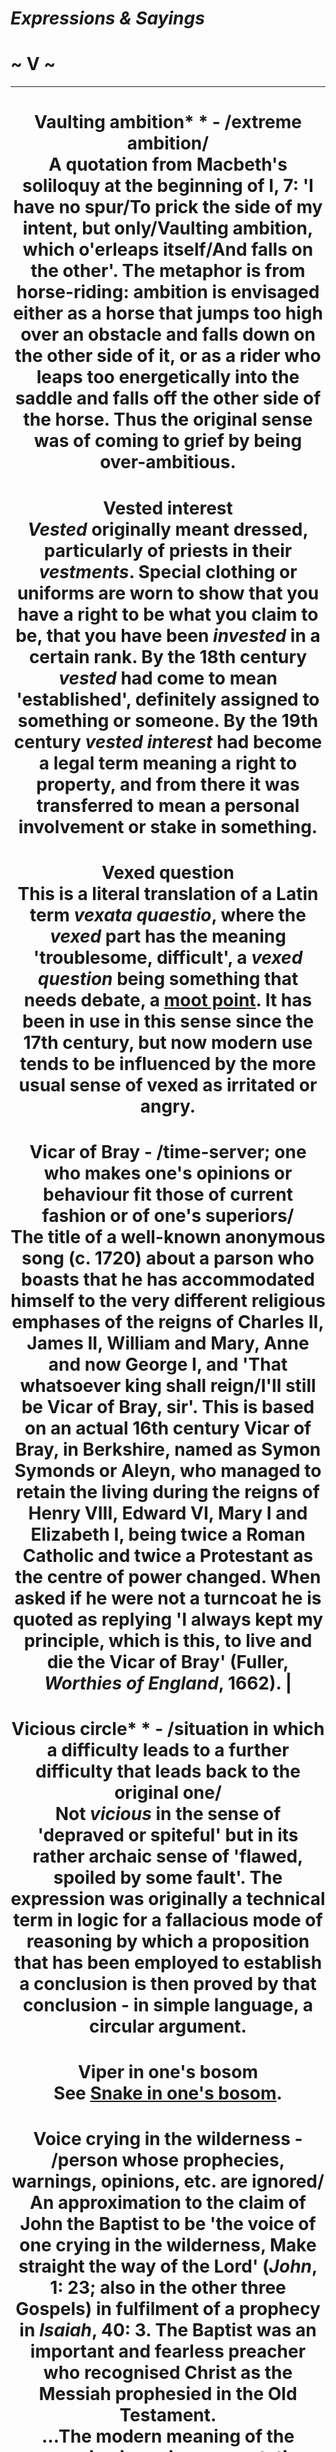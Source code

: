 * /Expressions & Sayings/

* ~ V ~

--------------

#+BEGIN_HTML
  <div align="center">
#+END_HTML

* Vaulting ambition* * - /extreme ambition/\\
A quotation from Macbeth's soliloquy at the beginning of I, 7: 'I have no spur/To prick the side of my intent, but only/Vaulting ambition, which o'erleaps itself/And falls on the other'. The metaphor is from horse-riding: ambition is envisaged either as a horse that jumps too high over an obstacle and falls down on the other side of it, or as a rider who leaps too energetically into the saddle and falls off the other side of the horse. Thus the original sense was of coming to grief by being over-ambitious.
* Vested interest\\
/Vested/ originally meant dressed, particularly of priests in their /vestments/. Special clothing or uniforms are worn to show that you have a right to be what you claim to be, that you have been /invested/ in a certain rank. By the 18th century /vested/ had come to mean 'established', definitely assigned to something or someone. By the 19th century /vested interest/ had become a legal term meaning a right to property, and from there it was transferred to mean a personal involvement or stake in something.
* Vexed question\\
This is a literal translation of a Latin term /vexata quaestio/, where the /vexed/ part has the meaning 'troublesome, difficult', a /vexed question/ being something that needs debate, a [[http://users.tinyonline.co.uk/gswithenbank/sayingsm.htm#Moot%20point,%20a][moot point]]. It has been in use in this sense since the 17th century, but now modern use tends to be influenced by the more usual sense of vexed as irritated or angry.
* Vicar of Bray - /time-server; one who makes one's opinions or behaviour fit those of current fashion or of one's superiors/\\
The title of a well-known anonymous song (c. 1720) about a parson who boasts that he has accommodated himself to the very different religious emphases of the reigns of Charles II, James II, William and Mary, Anne and now George I, and 'That whatsoever king shall reign/I'll still be Vicar of Bray, sir'. This is based on an actual 16th century Vicar of Bray, in Berkshire, named as Symon Symonds or Aleyn, who managed to retain the living during the reigns of Henry VIII, Edward VI, Mary I and Elizabeth I, being twice a Roman Catholic and twice a Protestant as the centre of power changed. When asked if he were not a turncoat he is quoted as replying 'I always kept my principle, which is this, to live and die the Vicar of Bray' (Fuller, /Worthies of England/, 1662). |
* Vicious circle* * - /situation in which a difficulty leads to a further difficulty that leads back to the original one/\\
Not /vicious/ in the sense of 'depraved or spiteful' but in its rather archaic sense of 'flawed, spoiled by some fault'. The expression was originally a technical term in logic for a fallacious mode of reasoning by which a proposition that has been employed to establish a conclusion is then proved by that conclusion - in simple language, a circular argument.
* Viper in one's bosom\\
See [[http://users.tinyonline.co.uk/gswithenbank/sayingss.htm#Snake%20in%20one's%20bosom][Snake in one's bosom]].
* Voice crying in the wilderness - /person whose prophecies, warnings, opinions, etc. are ignored/\\
An approximation to the claim of John the Baptist to be 'the voice of one crying in the wilderness, Make straight the way of the Lord' (/John/, 1: 23; also in the other three Gospels) in fulfilment of a prophecy in /Isaiah/, 40: 3. The Baptist was an important and fearless preacher who recognised Christ as the Messiah prophesied in the Old Testament.\\
...The modern meaning of the expression is a misrepresentation: John was not of course ignored. There has obviously been a popular presumption that a voice in the wilderness is bound to be unheard. This is to misunderstand the biblical meaning of 'wilderness', which is merely the countryside as opposed to the town and cultivated land. John lived and preached there because he was an ascetic, and his voice was actually heard by very many.


#+BEGIN_HTML
  </div>
#+END_HTML

#+BEGIN_HTML
  <div align="center">
#+END_HTML

<< [[http://users.tinyonline.co.uk/gswithenbank/sayingsu.htm][U]] [[http://users.tinyonline.co.uk/gswithenbank/sayindex.htm][Main Index]]   | [[http://users.tinyonline.co.uk/gswithenbank/sayingsw.htm][W]] >>   |

#+BEGIN_HTML
  </div>
#+END_HTML

--------------

[[http://users.tinyonline.co.uk/gswithenbank/welcome.htm][Home]] ~
[[http://users.tinyonline.co.uk/gswithenbank/stories.htm][The Stories]]
~ [[http://users.tinyonline.co.uk/gswithenbank/divert.htm][Diversions]]
~ [[http://users.tinyonline.co.uk/gswithenbank/links.htm][Links]] ~
[[http://users.tinyonline.co.uk/gswithenbank/contact.htm][Contact]]
